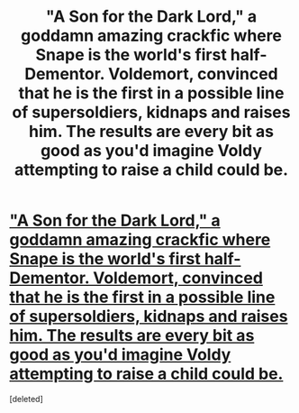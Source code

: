#+TITLE: "A Son for the Dark Lord," a goddamn amazing crackfic where Snape is the world's first half-Dementor. Voldemort, convinced that he is the first in a possible line of supersoldiers, kidnaps and raises him. The results are every bit as good as you'd imagine Voldy attempting to raise a child could be.

* [[https://www.fanfiction.net/s/420642/1/A-Son-for-the-Dark-Lord]["A Son for the Dark Lord," a goddamn amazing crackfic where Snape is the world's first half-Dementor. Voldemort, convinced that he is the first in a possible line of supersoldiers, kidnaps and raises him. The results are every bit as good as you'd imagine Voldy attempting to raise a child could be.]]
:PROPERTIES:
:Score: 1
:DateUnix: 1413687425.0
:DateShort: 2014-Oct-19
:END:
[deleted]

